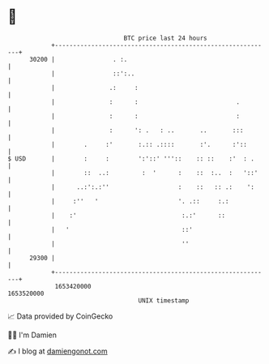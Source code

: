 * 👋

#+begin_example
                                   BTC price last 24 hours                    
               +------------------------------------------------------------+ 
         30200 |                . :.                                        | 
               |                ::':..                                      | 
               |               .:     :                                     | 
               |               :      :                           .         | 
               |               :      :                           :         | 
               |               :      ': .   : ..       ..       :::        | 
               |        .     :'       :.:: .::::       :'.      :'::       | 
   $ USD       |        :     :        ':'::' '''::    :: ::    :'  : .     | 
               |        ::  ..:         :  '      :    ::  :..  :   '::'    | 
               |      ..:':.:''                   :    ::   :: .:    ':     | 
               |     :''   '                      '. .::     :.:            | 
               |    :'                             :.:'      ::             | 
               |   '                               ::'                      | 
               |                                   ''                       | 
         29300 |                                                            | 
               +------------------------------------------------------------+ 
                1653420000                                        1653520000  
                                       UNIX timestamp                         
#+end_example
📈 Data provided by CoinGecko

🧑‍💻 I'm Damien

✍️ I blog at [[https://www.damiengonot.com][damiengonot.com]]

